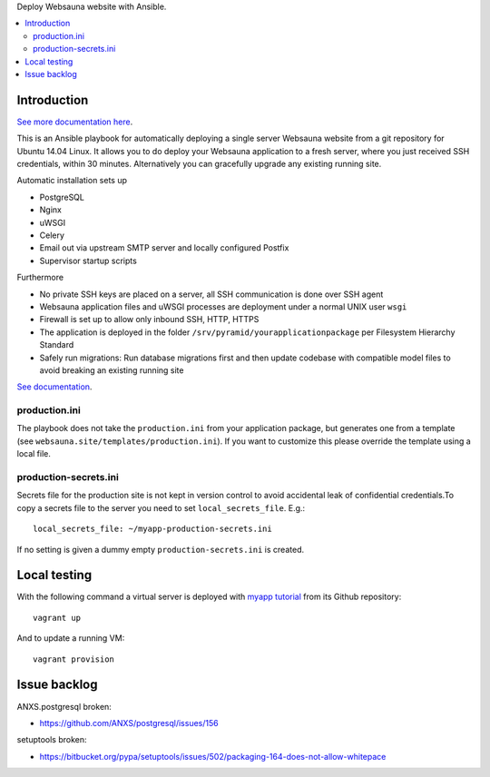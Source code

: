 Deploy Websauna website with Ansible.

.. contents:: :local:

Introduction
============

`See more documentation here <https://websauna.org/docs/narrative/deployment/index.html>`_.

This is an Ansible playbook for automatically deploying a single server Websauna website from a git repository for Ubuntu 14.04 Linux. It allows you to do deploy your Websauna application to a fresh server, where you just received SSH credentials, within 30 minutes. Alternatively you can gracefully upgrade any existing running site.

Automatic installation sets up

* PostgreSQL

* Nginx

* uWSGI

* Celery

* Email out via upstream SMTP server and locally configured Postfix

* Supervisor startup scripts

Furthermore

* No private SSH keys are placed on a server, all SSH communication is done over SSH agent

* Websauna application files and uWSGI processes are deployment under a normal UNIX user ``wsgi``

* Firewall is set up to allow only inbound SSH, HTTP, HTTPS

* The application is deployed in the folder ``/srv/pyramid/yourapplicationpackage`` per Filesystem Hierarchy Standard

* Safely run migrations: Run database migrations first and then update codebase with compatible model files to avoid breaking an existing running site

`See documentation <https://websauna.org/docs/narrative/deployment/index.html>`_.

production.ini
--------------

The playbook does not take the ``production.ini`` from your application package, but generates one from a template (see ``websauna.site/templates/production.ini``). If you want to customize this please override the template using a local file.

production-secrets.ini
----------------------

Secrets file for the production site is not kept in version control to avoid accidental leak of confidential credentials.To copy a secrets file to the server you need to set ``local_secrets_file``. E.g.::

    local_secrets_file: ~/myapp-production-secrets.ini

If no setting is given a dummy empty ``production-secrets.ini`` is created.

Local testing
=============

With the following command a virtual server is deployed with `myapp tutorial <https://github.com/websauna/myapp>`_ from its Github repository::

    vagrant up

And to update a running VM::

    vagrant provision


Issue backlog
=============

ANXS.postgresql broken:

* https://github.com/ANXS/postgresql/issues/156

setuptools broken:

* https://bitbucket.org/pypa/setuptools/issues/502/packaging-164-does-not-allow-whitepace